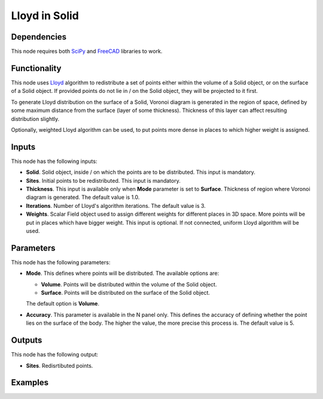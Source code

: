 Lloyd in Solid
==============

.. image:: https://user-images.githubusercontent.com/14288520/202816210-8d58c278-477c-4592-9274-b0425da1893c.png
  :target: https://user-images.githubusercontent.com/14288520/202816210-8d58c278-477c-4592-9274-b0425da1893c.png

Dependencies
------------

This node requires both SciPy_ and FreeCAD_ libraries to work.

.. _SciPy: https://scipy.org/
.. _FreeCAD: ../../solids.rst

Functionality
-------------

This node uses Lloyd_ algorithm to redistribute a set of points either within
the volume of a Solid object, or on the surface of a Solid object. If provided
points do not lie in / on the Solid object, they will be projected to it first.

To generate Lloyd distribution on the surface of a Solid, Voronoi diagram is
generated in the region of space, defined by some maximum distance from the
surface (layer of some thickness). Thickness of this layer can affect resulting
distribution slightly.  

Optionally, weighted Lloyd algorithm can be used, to put points more dense in
places to which higher weight is assigned.

.. _Lloyd: https://en.wikipedia.org/wiki/Lloyd%27s_algorithm

Inputs
------

This node has the following inputs:

* **Solid**. Solid object, inside / on which the points are to be distributed.
  This input is mandatory.
* **Sites**. Initial points to be redistributed. This input is mandatory.
* **Thickness**. This input is available only when **Mode** parameter is set to
  **Surface**. Thickness of region where Voronoi diagram is generated. The
  default value is 1.0.
* **Iterations**. Number of Lloyd's algorithm iterations. The default value is 3.
* **Weights**. Scalar Field object used to assign different weights for
  different places in 3D space. More points will be put in places which have
  bigger weight. This input is optional. If not connected, uniform Lloyd
  algorithm will be used.

Parameters
----------

This node has the following parameters:

* **Mode**. This defines where points will be distributed. The available options are:

  * **Volume**. Points will be distributed within the volume of the Solid object.
  * **Surface**. Points will be distributed on the surface of the Solid object.

  The default option is **Volume**.

* **Accuracy**. This parameter is available in the N panel only. This defines
  the accuracy of defining whether the point lies on the surface of the body.
  The higher the value, the more precise this process is. The default value is
  5.

Outputs
-------

This node has the following output:

* **Sites**. Redisrtibuted points.

Examples
--------

.. image:: https://user-images.githubusercontent.com/14288520/202818068-bb50dc61-42cf-40f4-870b-b4ac03880286.png
  :target: https://user-images.githubusercontent.com/14288520/202818068-bb50dc61-42cf-40f4-870b-b4ac03880286.png
